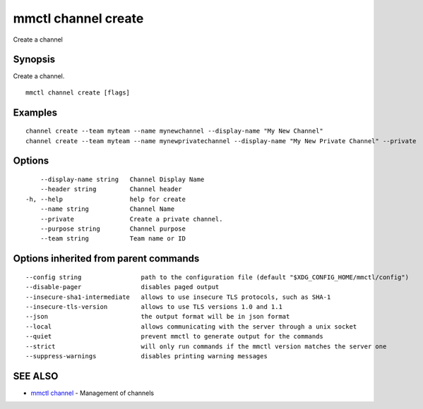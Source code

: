 .. _mmctl_channel_create:

mmctl channel create
--------------------

Create a channel

Synopsis
~~~~~~~~


Create a channel.

::

  mmctl channel create [flags]

Examples
~~~~~~~~

::

    channel create --team myteam --name mynewchannel --display-name "My New Channel"
    channel create --team myteam --name mynewprivatechannel --display-name "My New Private Channel" --private

Options
~~~~~~~

::

      --display-name string   Channel Display Name
      --header string         Channel header
  -h, --help                  help for create
      --name string           Channel Name
      --private               Create a private channel.
      --purpose string        Channel purpose
      --team string           Team name or ID

Options inherited from parent commands
~~~~~~~~~~~~~~~~~~~~~~~~~~~~~~~~~~~~~~

::

      --config string                path to the configuration file (default "$XDG_CONFIG_HOME/mmctl/config")
      --disable-pager                disables paged output
      --insecure-sha1-intermediate   allows to use insecure TLS protocols, such as SHA-1
      --insecure-tls-version         allows to use TLS versions 1.0 and 1.1
      --json                         the output format will be in json format
      --local                        allows communicating with the server through a unix socket
      --quiet                        prevent mmctl to generate output for the commands
      --strict                       will only run commands if the mmctl version matches the server one
      --suppress-warnings            disables printing warning messages

SEE ALSO
~~~~~~~~

* `mmctl channel <mmctl_channel.rst>`_ 	 - Management of channels

